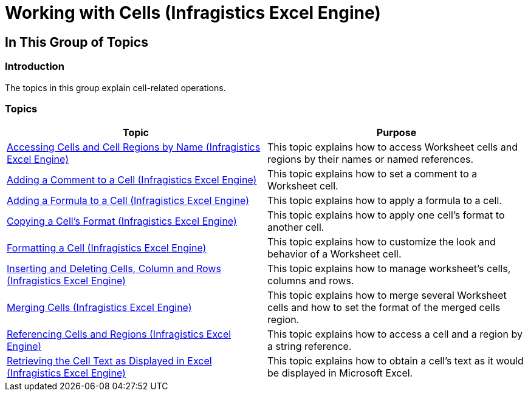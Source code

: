 ﻿////

|metadata|
{
    "name": "igexcelengine-workingwithcells",
    "tags": [],
    "controlName": ["IG Excel Engine"],
    "guid": "339050eb-563a-42ce-8f05-6a828c32eac7",  
    "buildFlags": [],
    "createdOn": "2014-05-28T08:29:16.8220098Z"
}
|metadata|
////

= Working with Cells (Infragistics Excel Engine)

== In This Group of Topics

=== Introduction

The topics in this group explain cell-related operations.

=== Topics

[options="header", cols="a,a"]
|====
|Topic|Purpose

| link:igexcelengine-accessing-cells-and-cell-regions-by-name.html[Accessing Cells and Cell Regions by Name (Infragistics Excel Engine)]
|This topic explains how to access Worksheet cells and regions by their names or named references.

| link:igexcelengine-add-a-comment-to-a-cell.html[Adding a Comment to a Cell (Infragistics Excel Engine)]
|This topic explains how to set a comment to a Worksheet cell.

| link:igexcelengine-add-a-formula-to-a-cell.html[Adding a Formula to a Cell (Infragistics Excel Engine)]
|This topic explains how to apply a formula to a cell.

| link:igexcelengine-copy-a-cells-format.html[Copying a Cell's Format (Infragistics Excel Engine)]
|This topic explains how to apply one cell’s format to another cell.

| link:igexcelengine-format-a-cell.html[Formatting a Cell (Infragistics Excel Engine)]
|This topic explains how to customize the look and behavior of a Worksheet cell.

| link:igexcelengine-inserting-and-deleting-cells.html[Inserting and Deleting Cells, Column and Rows (Infragistics Excel Engine)]
|This topic explains how to manage worksheet’s cells, columns and rows.

| link:igexcelengine-merge-cells.html[Merging Cells (Infragistics Excel Engine)]
|This topic explains how to merge several Worksheet cells and how to set the format of the merged cells region.

| link:igexcelengine-reference-cells-and-regions.html[Referencing Cells and Regions (Infragistics Excel Engine)]
|This topic explains how to access a cell and a region by a string reference.

| link:igexcelengine-retrieving-the-cell-text-as-displayed-in-excel-get-cell-text.html[Retrieving the Cell Text as Displayed in Excel (Infragistics Excel Engine)]
|This topic explains how to obtain a cell’s text as it would be displayed in Microsoft Excel.

|====